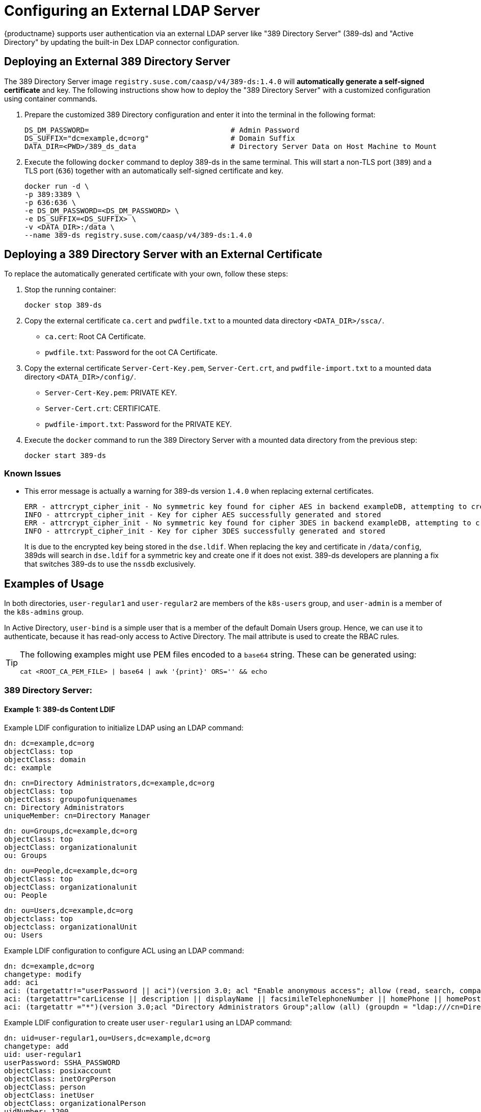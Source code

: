 = Configuring an External LDAP Server

{productname} supports user authentication via an external LDAP server like "389
Directory Server" (389-ds) and "Active Directory" by updating the built-in Dex LDAP connector configuration.

== Deploying an External 389 Directory Server

The 389 Directory Server image `registry.suse.com/caasp/v4/389-ds:1.4.0`
will *automatically generate a self-signed certificate* and key.
The following instructions show how to deploy the "389 Directory Server"
with a customized configuration using container commands.

. Prepare the customized 389 Directory configuration and enter it
into the terminal in the following format:
+
----
DS_DM_PASSWORD=                                 # Admin Password
DS_SUFFIX="dc=example,dc=org"                   # Domain Suffix
DATA_DIR=<PWD>/389_ds_data                      # Directory Server Data on Host Machine to Mount
----

. Execute the following `docker` command to deploy 389-ds in the same terminal.
This will start a non-TLS port (`389`) and a TLS port (`636`) together with an
automatically self-signed certificate and key.
+
----
docker run -d \
-p 389:3389 \
-p 636:636 \
-e DS_DM_PASSWORD=<DS_DM_PASSWORD> \
-e DS_SUFFIX=<DS_SUFFIX> \
-v <DATA_DIR>:/data \
--name 389-ds registry.suse.com/caasp/v4/389-ds:1.4.0
----

== Deploying a 389 Directory Server with an External Certificate

To replace the automatically generated certificate with your own, follow these steps:

. Stop the running container:
+
----
docker stop 389-ds
----

. Copy the external certificate `ca.cert` and `pwdfile.txt` to a mounted data directory `<DATA_DIR>/ssca/`.
- `ca.cert`: Root CA Certificate.
- `pwdfile.txt`: Password for the oot CA Certificate.
. Copy the external certificate `Server-Cert-Key.pem`, `Server-Cert.crt`, and `pwdfile-import.txt` to a mounted data directory `<DATA_DIR>/config/`.
- `Server-Cert-Key.pem`: PRIVATE KEY.
- `Server-Cert.crt`: CERTIFICATE.
- `pwdfile-import.txt`: Password for the PRIVATE KEY.
. Execute the `docker` command to run the 389 Directory Server with a mounted data
directory from the previous step:
+
----
docker start 389-ds
----

=== Known Issues

- This error message is actually a warning for 389-ds version `1.4.0` when replacing external certificates.
+
----
ERR - attrcrypt_cipher_init - No symmetric key found for cipher AES in backend exampleDB, attempting to create one...
INFO - attrcrypt_cipher_init - Key for cipher AES successfully generated and stored
ERR - attrcrypt_cipher_init - No symmetric key found for cipher 3DES in backend exampleDB, attempting to create one...
INFO - attrcrypt_cipher_init - Key for cipher 3DES successfully generated and stored
----
+
It is due to the encrypted key being stored in the `dse.ldif`.
When replacing the key and certificate in `/data/config`, 389ds will search in `dse.ldif` for a symmetric key and create one if it does not exist.
389-ds developers are planning a fix that switches 389-ds to use the `nssdb` exclusively.

== Examples of Usage

In both directories, `user-regular1` and `user-regular2` are members of the `k8s-users` group,
and `user-admin` is a member of the `k8s-admins` group.

In Active Directory, `user-bind` is a simple user that is a member of the default Domain Users group.
Hence, we can use it to authenticate, because it has read-only access to Active Directory.
The mail attribute is used to create the RBAC rules.

[TIP]
====
The following examples might use PEM files encoded to a `base64` string.
These can be generated using:

[source,bash]
----
cat <ROOT_CA_PEM_FILE> | base64 | awk '{print}' ORS='' && echo
----

====

=== 389 Directory Server:

==== Example 1: 389-ds Content LDIF

Example LDIF configuration to initialize LDAP using an LDAP command:

====

  dn: dc=example,dc=org
  objectClass: top
  objectClass: domain
  dc: example

  dn: cn=Directory Administrators,dc=example,dc=org
  objectClass: top
  objectClass: groupofuniquenames
  cn: Directory Administrators
  uniqueMember: cn=Directory Manager

  dn: ou=Groups,dc=example,dc=org
  objectClass: top
  objectClass: organizationalunit
  ou: Groups

  dn: ou=People,dc=example,dc=org
  objectClass: top
  objectClass: organizationalunit
  ou: People

  dn: ou=Users,dc=example,dc=org
  objectclass: top
  objectclass: organizationalUnit
  ou: Users
====

Example LDIF configuration to configure ACL using an LDAP command:

====
  dn: dc=example,dc=org
  changetype: modify
  add: aci
  aci: (targetattr!="userPassword || aci")(version 3.0; acl "Enable anonymous access"; allow (read, search, compare) userdn="ldap:///anyone";)
  aci: (targetattr="carLicense || description || displayName || facsimileTelephoneNumber || homePhone || homePostalAddress || initials || jpegPhoto || labeledURI || mail || mobile || pager || photo || postOfficeBox || postalAddress || postalCode || preferredDeliveryMethod || preferredLanguage || registeredAddress || roomNumber || secretary || seeAlso || st || street || telephoneNumber || telexNumber || title || userCertificate || userPassword || userSMIMECertificate || x500UniqueIdentifier")(version 3.0; acl "Enable self write for common attributes"; allow (write) userdn="ldap:///self";)
  aci: (targetattr ="*")(version 3.0;acl "Directory Administrators Group";allow (all) (groupdn = "ldap:///cn=Directory Administrators, dc=example,dc=org");)
====

Example LDIF configuration to create user `user-regular1` using an LDAP command:
====

  dn: uid=user-regular1,ou=Users,dc=example,dc=org
  changetype: add
  uid: user-regular1
  userPassword: SSHA_PASSWORD
  objectClass: posixaccount
  objectClass: inetOrgPerson
  objectClass: person
  objectClass: inetUser
  objectClass: organizationalPerson
  uidNumber: 1200
  gidNumber: 500
  givenName: User
  mail: user-regular1@example.org
  sn: Regular1
  homeDirectory: /home/regular1
  cn: User Regular1
====
SSHA_PASSWORD: The user's new hashed password.
Use `/usr/sbin/slappasswd` to generate the SSHA hash.
----
/usr/sbin/slappasswd -h {SSHA} -s <USER_PASSWORD>
----
Use `/usr/bin/pwdhash` to generate the SSHA hash.
----
/usr/bin/pwdhash -s SSHA $ <USER_PASSWORD>
----
Example LDIF configuration to create user `user-regular2` using an LDAP command:
====

  dn: uid=user-regular2,ou=Users,dc=example,dc=org
  changetype: add
  uid: user-regular2
  userPassword: SSHA_PASSWORD
  objectClass: posixaccount
  objectClass: inetOrgPerson
  objectClass: person
  objectClass: inetUser
  objectClass: organizationalPerson
  uidNumber: 1300
  gidNumber: 500
  givenName: User
  mail: user-regular2@example.org
  sn: Regular1
  homeDirectory: /home/regular2
  cn: User Regular2
====
SSHA_PASSWORD: The user's new hashed password.
Use `/usr/sbin/slappasswd` to generate the SSHA hash.
----
/usr/sbin/slappasswd -h {SSHA} -s <USER_PASSWORD>
----
Use `/usr/bin/pwdhash` to generate the SSHA hash.
----
/usr/bin/pwdhash -s SSHA $ <USER_PASSWORD>
----
Example LDIF configuration to create user `user-admin` using an LDAP command:
====

  dn: uid=user-admin,ou=Users,dc=example,dc=org
  changetype: add
  uid: user-admin
  userPassword: SSHA_PASSWORD
  objectClass: posixaccount
  objectClass: inetOrgPerson
  objectClass: person
  objectClass: inetUser
  objectClass: organizationalPerson
  uidNumber: 1000
  gidNumber: 100
  givenName: User
  mail: user-admin@example.org
  sn: Admin
  homeDirectory: /home/admin
  cn: User Admin
====
SSHA_PASSWORD: The user's new hashed password.
Use `/usr/sbin/slappasswd` to generate the SSHA hash.
----
/usr/sbin/slappasswd -h {SSHA} -s <USER_PASSWORD>
----
Use `/usr/bin/pwdhash` to generate the SSHA hash.
----
/usr/bin/pwdhash -s SSHA $ <USER_PASSWORD>
----
Example LDIF configuration to create group `k8s-users` using an LDAP command:
====

  dn: cn=k8s-users,ou=Groups,dc=example,dc=org
  changetype: add
  gidNumber: 500
  objectClass: groupOfNames
  objectClass: posixGroup
  cn: k8s-users
  ou: Groups
  memberUid: user-regular1
  memberUid: user-regular2
====

Example LDIF configuration to create group `k8s-admins` using an LDAP command:
====

  dn: cn=k8s-admins,ou=Groups,dc=example,dc=org
  changetype: add
  gidNumber: 100
  objectClass: groupOfNames
  objectClass: posixGroup
  cn: k8s-admins
  ou: Groups
  memberUid: user-admin
====

==== Example 2: Dex LDAP TLS Connector Configuration (`addons/dex/dex.yaml`)
Dex connector template configured to use 389-DS:
----
connectors:
- type: ldap
  # Required field for connector id.
  id: 389ds
  # Required field for connector name.
  name: 389ds
  config:
    # Host and optional port of the LDAP server in the form "host:port".
    # If the port is not supplied, it will be guessed based on "insecureNoSSL",
    # and "startTLS" flags. 389 for insecure or StartTLS connections, 636
    # otherwise.
    host: ldap.example.org:636

    # The following field is required if the LDAP host is not using TLS (port 389).
    # Because this option inherently leaks passwords to anyone on the same network
    # as dex, THIS OPTION MAY BE REMOVED WITHOUT WARNING IN A FUTURE RELEASE.
    #
    # insecureNoSSL: true

    # If a custom certificate isn't provide, this option can be used to turn on
    # TLS certificate checks. As noted, it is insecure and shouldn't be used outside
    # of explorative phases.
    #
    insecureSkipVerify: true

    # When connecting to the server, connect using the ldap:// protocol then issue
    # a StartTLS command. If unspecified, connections will use the ldaps:// protocol
    #
    # startTLS: true

    # Path to a trusted root certificate file. Default: use the host's root CA.
    # rootCA: /etc/dex/pki/ca.crt

    # A raw certificate file can also be provided inline.
    rootCAData: <BASE64_ENCODED_PEM_FILE>

    # The DN and password for an application service account. The connector uses
    # these credentials to search for users and groups. Not required if the LDAP
    # server provides access for anonymous auth.
    # Please note that if the bind password contains a `$`, it has to be saved in an
    # environment variable which should be given as the value to `bindPW`.
    bindDN: cn=Directory Manager
    bindPW: <BIND_DN_PASSWORD>

    # The attribute to display in the provided password prompt. If unset, will
    # display "Username"
    usernamePrompt: Email Address

    # User search maps a username and password entered by a user to a LDAP entry.
    userSearch:
      # BaseDN to start the search from. It will translate to the query
      # "(&(objectClass=person)(mail=<USERNAME>))".
      baseDN: ou=Users,dc=example,dc=org
      # Optional filter to apply when searching the directory.
      filter: "(objectClass=person)"

      # username attribute used for comparing user entries. This will be translated
      # and combined with the other filter as "(<attr>=<USERNAME>)".
      username: mail
      # The following three fields are direct mappings of attributes on the user entry.
      # String representation of the user.
      idAttr: DN
      # Required. Attribute to map to Email.
      emailAttr: mail
      # Maps to display name of users. No default value.
      nameAttr: cn

    # Group search queries for groups given a user entry.
    groupSearch:
      # BaseDN to start the search from. It will translate to the query
      # "(&(objectClass=group)(member=<USER_UID>))".
      baseDN: ou=Groups,dc=example,dc=org
      # Optional filter to apply when searching the directory.
      filter: "(objectClass=groupOfNames)"

      # Following two fields are used to match a user to a group. It adds an additional
      # requirement to the filter that an attribute in the group must match the user's
      # attribute value.
      userAttr: uid
      groupAttr: memberUid

      # Represents group name.
      nameAttr: cn
----

Then, refer to <<_sec.admin.security.rbac.update>> to apply the dex.yaml and <<_sec.admin.security.rbac.apply>> to access through Web or CLI.

=== Active Directory

==== Example 1: Active Directory Content LDIF

Example LDIF configuration to create user `user-regular1` using an LDAP command:
====

  dn: cn=user-regular1,ou=Users,dc=example,dc=org
  objectClass: top
  objectClass: person
  objectClass: organizationalPerson
  objectClass: user
  cn: user-regular1
  sn: Regular1
  givenName: User
  distinguishedName: cn=user-regular1,ou=Users,dc=example,dc=org
  displayName: User Regular1
  memberOf: cn=Domain Users,ou=Users,dc=example,dc=org
  memberOf: cn=k8s-users,ou=Groups,dc=example,dc=org
  name: user-regular1
  sAMAccountName: user-regular1
  objectCategory: cn=Person,cn=Schema,cn=Configuration,dc=example,dc=org
  mail: user-regular1@example.org
====

Example LDIF configuration to create user `user-regular2` using an LDAP command:
====

  dn: cn=user-regular2,ou=Users,dc=example,dc=org
  objectClass: top
  objectClass: person
  objectClass: organizationalPerson
  objectClass: user
  cn: user-regular2
  sn: Regular2
  givenName: User
  distinguishedName: cn=user-regular2,ou=Users,dc=example,dc=org
  displayName: User Regular2
  memberOf: cn=Domain Users,ou=Users,dc=example,dc=org
  memberOf: cn=k8s-users,ou=Groups,dc=example,dc=org
  name: user-regular2
  sAMAccountName: user-regular2
  objectCategory: cn=Person,cn=Schema,cn=Configuration,dc=example,dc=org
  mail: user-regular2@example.org
====

Example LDIF configuration to create user `user-bind` using an LDAP command:
====

  dn: cn=user-bind,ou=Users,dc=example,dc=org
  objectClass: top
  objectClass: person
  objectClass: organizationalPerson
  objectClass: user
  cn: user-bind
  sn: Bind
  givenName: User
  distinguishedName: cn=user-bind,ou=Users,dc=example,dc=org
  displayName: User Bind
  memberOf: cn=Domain Users,ou=Users,dc=example,dc=org
  name: user-bind
  sAMAccountName: user-bind
  objectCategory: cn=Person,cn=Schema,cn=Configuration,dc=example,dc=org
  mail: user-bind@example.org
====

Example LDIF configuration to create user `user-admin` using an LDAP command:
====

  dn: cn=user-admin,ou=Users,dc=example,dc=org
  objectClass: top
  objectClass: person
  objectClass: organizationalPerson
  objectClass: user
  cn: user-admin
  sn: Admin
  givenName: User
  distinguishedName: cn=user-admin,ou=Users,dc=example,dc=org
  displayName: User Admin
  memberOf: cn=Domain Users,ou=Users,dc=example,dc=org
  memberOf: cn=k8s-admins,ou=Groups,dc=example,dc=org
  name: user-admin
  sAMAccountName: user-admin
  objectCategory: cn=Person,cn=Schema,cn=Configuration,dc=example,dc=org
  mail: user-admin@example.org
====

Example LDIF configuration to create group `k8s-users` using an LDAP command:
====

  dn: cn=k8s-users,ou=Groups,dc=example,dc=org
  objectClass: top
  objectClass: group
  cn: k8s-users
  member: cn=user-regular1,ou=Users,dc=example,dc=org
  member: cn=user-regular2,ou=Users,dc=example,dc=org
  distinguishedName: cn=k8s-users,ou=Groups,dc=example,dc=org
  name: k8s-users
  sAMAccountName: k8s-users
  objectCategory: cn=Group,cn=Schema,cn=Configuration,dc=example,dc=org
====

Example LDIF configuration to create group `k8s-admins` using an LDAP command:
====

  dn: cn=k8s-admins,ou=Groups,dc=example,dc=org
  objectClass: top
  objectClass: group
  cn: k8s-admins
  member: cn=user-admin,ou=Users,dc=example,dc=org
  distinguishedName: cn=k8s-admins,ou=Groups,dc=example,dc=org
  name: k8s-admins
  sAMAccountName: k8s-admins
  objectCategory: cn=Group,cn=Schema,cn=Configuration,dc=example,dc=org
====

==== Example 2: Dex Active Directory TLS Connector Configuration
Run `kubectl --namespace=kube-system edit configmap oidc-dex-config` to edit Dex ConfigMap.
Configure Dex ConfigMap to use Active Directory using the following template:
----
connectors:
- type: ldap
  # Required field for connector id.
  id: AD
  # Required field for connector name.
  name: AD
  config:
    # Host and optional port of the LDAP server in the form "host:port".
    # If the port is not supplied, it will be guessed based on "insecureNoSSL",
    # and "startTLS" flags. 389 for insecure or StartTLS connections, 636
    # otherwise.
    host: ad.example.org:636

    # Following field is required if the LDAP host is not using TLS (port 389).
    # Because this option inherently leaks passwords to anyone on the same network
    # as dex, THIS OPTION MAY BE REMOVED WITHOUT WARNING IN A FUTURE RELEASE.
    #
    # insecureNoSSL: true

    # If a custom certificate isn't provide, this option can be used to turn on
    # TLS certificate checks. As noted, it is insecure and shouldn't be used outside
    # of explorative phases.
    #
    # insecureSkipVerify: true

    # When connecting to the server, connect using the ldap:// protocol then issue
    # a StartTLS command. If unspecified, connections will use the ldaps:// protocol
    #
    # startTLS: true

    # Path to a trusted root certificate file. Default: use the host's root CA.
    # rootCA: /etc/dex/ldap.ca

    # A raw certificate file can also be provided inline.
    rootCAData: <BASE_64_ENCODED_PEM_FILE>

    # The DN and password for an application service account. The connector uses
    # these credentials to search for users and groups. Not required if the LDAP
    # server provides access for anonymous auth.
    # Please note that if the bind password contains a `$`, it has to be saved in an
    # environment variable which should be given as the value to `bindPW`.
    bindDN: cn=user-admin,ou=Users,dc=example,dc=org
    bindPW: <BIND_DN_PASSWORD>

    # The attribute to display in the provided password prompt. If unset, will
    # display "Username"
    usernamePrompt: Email Address

    # User search maps a username and password entered by a user to a LDAP entry.
    userSearch:
      # BaseDN to start the search from. It will translate to the query
      # "(&(objectClass=person)(mail=<USERNAME>))".
      baseDN: ou=Users,dc=example,dc=org
      # Optional filter to apply when searching the directory.
      filter: "(objectClass=person)"

      # username attribute used for comparing user entries. This will be translated
      # and combined with the other filter as "(<attr>=<USERNAME>)".
      username: mail
      # The following three fields are direct mappings of attributes on the user entry.
      # String representation of the user.
      idAttr: distinguishedName
      # Required. Attribute to map to Email.
      emailAttr: mail
      # Maps to display name of users. No default value.
      nameAttr: sAMAccountName

    # Group search queries for groups given a user entry.
    groupSearch:
      # BaseDN to start the search from. It will translate to the query
      # "(&(objectClass=group)(member=<USER_UID>))".
      baseDN: ou=Groups,dc=example,dc=org
      # Optional filter to apply when searching the directory.
      filter: "(objectClass=group)"

      # Following two fields are used to match a user to a group. It adds an additional
      # requirement to the filter that an attribute in the group must match the user's
      # attribute value.
      userAttr: distinguishedName
      groupAttr: member

      # Represents group name.
      nameAttr: sAMAccountName
----

base64 encoded PEM file can be generated by running:
[source,bash]
----
cat <ROOT_CA_PEM_FILE> | base64 | awk '{print}' ORS='' && echo
----

Then, refer to <<_sec.admin.security.rbac.update>> to apply the dex.yaml and <<_sec.admin.security.rbac.apply>> to access through Web or CLI.
